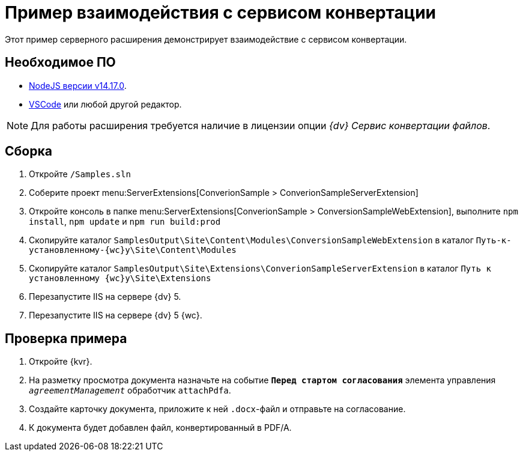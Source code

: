 = Пример взаимодействия с сервисом конвертации

Этот пример серверного расширения демонстрирует взаимодействие с сервисом конвертации.

== Необходимое ПО

* https://nodejs.org/en/[NodeJS версии v14.17.0].
* https://code.visualstudio.com/[VSCode] или любой другой редактор.

NOTE: Для работы расширения требуется наличие в лицензии опции _{dv} Сервис конвертации файлов_.

== Сборка

. Откройте `/Samples.sln`
. Соберите проект menu:ServerExtensions[ConverionSample > ConverionSampleServerExtension]
. Откройте консоль в папке menu:ServerExtensions[ConverionSample > ConversionSampleWebExtension], выполните `npm install`, `npm update` и `npm run build:prod`
. Скопируйте каталог `SamplesOutput\Site\Content\Modules\ConversionSampleWebExtension` в каталог `Путь-к-установленному-{wc}у\Site\Content\Modules`
. Скопируйте каталог `SamplesOutput\Site\Extensions\ConverionSampleServerExtension` в каталог `Путь к установленному {wc}у\Site\Extensions`
. Перезапустите IIS на сервере {dv} 5.
. Перезапустите IIS на сервере {dv} 5 {wc}.

== Проверка примера

. Откройте {kvr}.
. На разметку просмотра документа назначьте на событие `*Перед стартом согласования*` элемента управления `_agreementManagement_` обработчик `attachPdfa`.
. Создайте карточку документа, приложите к ней `.docx`-файл и отправьте на согласование.
. К документа будет добавлен файл, конвертированный в PDF/A.
